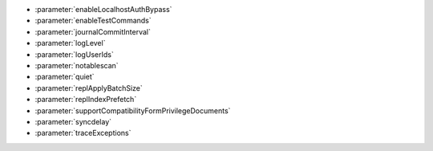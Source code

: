 - :parameter:`enableLocalhostAuthBypass`
- :parameter:`enableTestCommands`
- :parameter:`journalCommitInterval`
- :parameter:`logLevel`
- :parameter:`logUserIds`
- :parameter:`notablescan`
- :parameter:`quiet`
- :parameter:`replApplyBatchSize`
- :parameter:`replIndexPrefetch`
- :parameter:`supportCompatibilityFormPrivilegeDocuments`
- :parameter:`syncdelay`
- :parameter:`traceExceptions`
